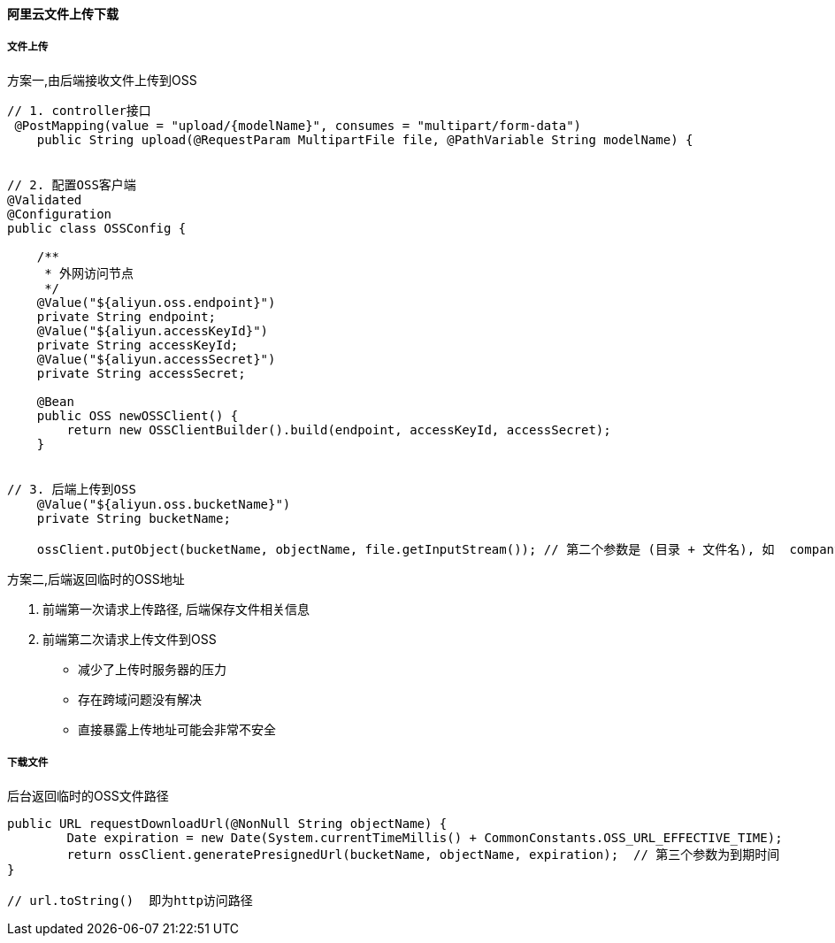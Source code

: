 
==== 阿里云文件上传下载


===== 文件上传


.方案一,由后端接收文件上传到OSS
[source,java]
----
// 1. controller接口
 @PostMapping(value = "upload/{modelName}", consumes = "multipart/form-data")
    public String upload(@RequestParam MultipartFile file, @PathVariable String modelName) {


// 2. 配置OSS客户端
@Validated
@Configuration
public class OSSConfig {

    /**
     * 外网访问节点
     */
    @Value("${aliyun.oss.endpoint}")
    private String endpoint;
    @Value("${aliyun.accessKeyId}")
    private String accessKeyId;
    @Value("${aliyun.accessSecret}")
    private String accessSecret;

    @Bean
    public OSS newOSSClient() {
        return new OSSClientBuilder().build(endpoint, accessKeyId, accessSecret);
    }


// 3. 后端上传到OSS
    @Value("${aliyun.oss.bucketName}")
    private String bucketName;

    ossClient.putObject(bucketName, objectName, file.getInputStream()); // 第二个参数是 (目录 + 文件名), 如  company/2020_08_10/79666ad2-3d0f-4877-a2d3-8afa980178af.jpg


----


.方案二,后端返回临时的OSS地址
. 前端第一次请求上传路径, 后端保存文件相关信息
. 前端第二次请求上传文件到OSS
- 减少了上传时服务器的压力
- 存在跨域问题没有解决
- 直接暴露上传地址可能会非常不安全


===== 下载文件


.后台返回临时的OSS文件路径
[source,java]
----
public URL requestDownloadUrl(@NonNull String objectName) {
        Date expiration = new Date(System.currentTimeMillis() + CommonConstants.OSS_URL_EFFECTIVE_TIME);
        return ossClient.generatePresignedUrl(bucketName, objectName, expiration);  // 第三个参数为到期时间
}

// url.toString()  即为http访问路径
----

















